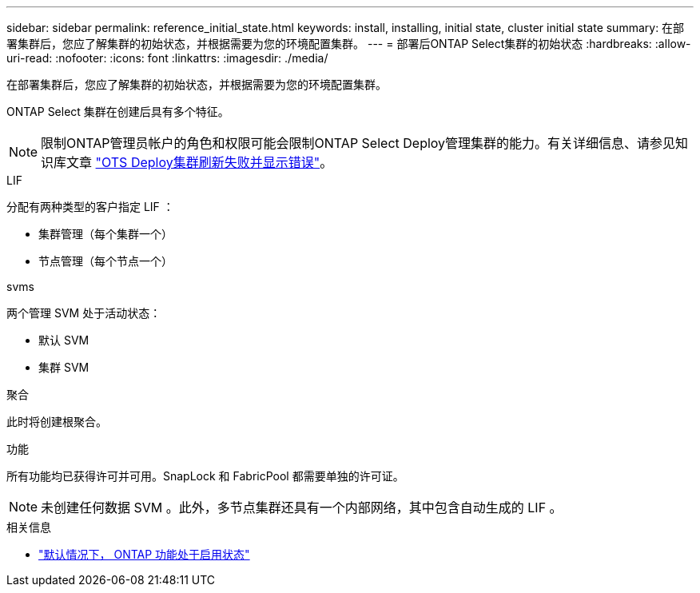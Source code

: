 ---
sidebar: sidebar 
permalink: reference_initial_state.html 
keywords: install, installing, initial state, cluster initial state 
summary: 在部署集群后，您应了解集群的初始状态，并根据需要为您的环境配置集群。 
---
= 部署后ONTAP Select集群的初始状态
:hardbreaks:
:allow-uri-read: 
:nofooter: 
:icons: font
:linkattrs: 
:imagesdir: ./media/


[role="lead"]
在部署集群后，您应了解集群的初始状态，并根据需要为您的环境配置集群。

ONTAP Select 集群在创建后具有多个特征。


NOTE: 限制ONTAP管理员帐户的角色和权限可能会限制ONTAP Select Deploy管理集群的能力。有关详细信息、请参见知识库文章 link:https://kb.netapp.com/onprem/ontap/ONTAP_Select/OTS_Deploy_cluster_refresh_fails_with_error%3A_ONTAPSelectSysCLIVersionFailed_zapi_returned_bad_status_0%3A_None["OTS Deploy集群刷新失败并显示错误"^]。

.LIF
分配有两种类型的客户指定 LIF ：

* 集群管理（每个集群一个）
* 节点管理（每个节点一个）


.svms
两个管理 SVM 处于活动状态：

* 默认 SVM
* 集群 SVM


.聚合
此时将创建根聚合。

.功能
所有功能均已获得许可并可用。SnapLock 和 FabricPool 都需要单独的许可证。


NOTE: 未创建任何数据 SVM 。此外，多节点集群还具有一个内部网络，其中包含自动生成的 LIF 。

.相关信息
* link:reference_lic_ontap_features.html["默认情况下， ONTAP 功能处于启用状态"]

